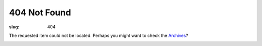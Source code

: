 404 Not Found
#############

:slug: 404


The requested item could not be located. Perhaps you might want to check the `Archives </archives.html>`_?

.. image:: https://imgs.xkcd.com/comics/so_it_has_come_to_this.png
    :align: center
    :alt: xkcd-so-it-has-come-to-this
    :width: 270 px


